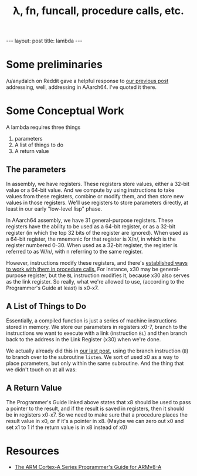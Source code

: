 #+BEGIN_EXPORT html
---
layout: post
title: lambda
---
#+END_EXPORT
#+TITLE: λ, fn, funcall, procedure calls, etc.
#+OPTIONS: toc:nil
#+EXPORT_FILE_NAME: ../_posts/2022-04-05-lambda.md

* Some preliminaries
/u/anydalch on Reddit gave a helpful response to [[../2022/03/08/something-boots/][our previous post]] addressing, well, addressing in AAarch64. I've quoted it there.

* Some Conceptual Work
A lambda requires three things
1) parameters
2) A list of things to do
3) A return value
** The parameters
In assembly, we have registers. These registers store values, either a 32-bit value or a 64-bit value. And we compute by using instructions to take values from these registers, combine or modify them, and then store new values in those registers. We'll use registers to store parameters directly, at least in our early "low-level lisp" phase.

In AAarch64 assembly, we have 31 general-purpose registers. These registers have the ability to be used as a 64-bit register, or as a 32-bit register (in which the top 32 bits of the register are ignored). When used as a 64-bit register, the mnemonic for that register is X/n/, in which is the register numbered 0-30. When used as a 32-bit register, the register is referred to as W/n/, with n referring to the same register.

However, instructions modify these registers, and there's [[https://developer.arm.com/documentation/den0024/a/The-ABI-for-ARM-64-bit-Architecture/Register-use-in-the-AArch64-Procedure-Call-Standard/Parameters-in-general-purpose-registers][established ways to work with them in procedure calls.]] For instance, x30 may be general-purpose register, but the =BL= instruction modifies it, because x30 also serves as the link register. So really, what we're allowed to use, (according to the Programmer's Guide at least) is x0-x7.

** A List of Things to Do
Essentially, a compiled function is just a series of machine instructions stored in memory. We store our parameters in registers x0-7, branch to the instructions we want to execute with a link (instruction =BL=) and then branch back to the address in the Link Register (x30) when we're done.

We actually already did this in [[../2022/03/08/something-boots/][our last post]], using the branch instruction (=B=) to branch over to the subroutine =listen=. We sort of used x0 as a way to place parameters, but only within the same subroutine. And the thing that we didn't touch on at all was:

** A Return Value
The Programmer's Guide linked above states that x8 should be used to pass a pointer to the result, and if the result is saved in registers, then it should be in registers x0-x7. So we need to make sure that a procedure places the result value in x0, or if it's a pointer in x8. (Maybe we can zero out x0 and set x1 to 1 if the return value is in x8 instead of x0)




* Resources
+ [[https://developer.arm.com/documentation/den0024/a][The ARM Cortex-A Series Programmer's Guide for ARMv8-A]]
